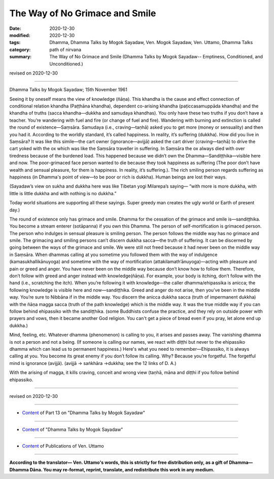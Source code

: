 =============================================
The Way of No Grimace and Smile
=============================================

:date: 2020-12-30
:modified: 2020-12-30
:tags: Dhamma, Dhamma Talks by Mogok Sayadaw, Ven. Mogok Sayadaw, Ven. Uttamo, Dhamma Talks
:category: path of nirvana
:summary: The Way of No Grimace and Smile (Dhamma Talks by Mogok Sayadaw-- Emptiness, Conditioned, and Unconditioned.)

revised on 2020-12-30

------

Dhamma Talks by Mogok Sayadaw; 15th November 1961

Seeing it by oneself means the view of knowledge (ñāṇa). This khandha is the cause and effect connection of conditional relation khandha (Paṭṭhāna khandha), dependent co-arising khandha (paṭiccasamuppāda khandha) and the khandha of truths (sacca khandha—dukkha and samudaya khandhas). You only have these two truths if you don’t have a teacher. You’re wandering with fuel and fire (or change of fuel and fire). Wandering with burning and extinction is called the round of existence—Saṃsāra. Samudaya (i.e., craving—taṇhā) asked you to get more (money or sensuality) and then you had it. According to the worldly standard, it’s called happiness. In reality, it’s suffering (dukkha). How did you live in Saṃsāra? It was like this simile—the cart owner (ignorance—avijjā) asked the cart driver (craving—taṇhā) to drive the cart yoked with the ox which was like the Saṃsāra traveller in suffering. In Saṃsāra the ox always died with over tiredness because of the burdened load. This happened because we didn’t own the Dhamma—Sandiṭṭhika—visible here and now. The poor-grimaced face person wanted to die because they took happiness as suffering (The poor don’t have wealth and sensual pleasure, for them is happiness. In reality, it’s suffering.). The rich smiling person regards suffering as happiness (in Dhamma's point of view—to be poor or rich is dukkha). Human beings are lost their ways. 

(Sayadaw’s view on sukha and dukkha here was like Tibetan yogi Milarepa’s saying— “with more is more dukkha, with little is little dukkha and with nothing is no dukkha.”

Today world situations are supporting all these sayings. Super greedy man creates the ugly world or Earth of present day.)

The round of existence only has grimace and smile. Dhamma for the cessation of the grimace and smile is—sandiṭṭhika. You become a stream enterer (sotāpanna) if you own this Dhamma. The person of self-mortification is grimaced person. The person who indulges in sensual pleasure is smiling person. The person follows the middle way has no grimace and smile. The grimacing and smiling persons can’t discern dukkha sacca—the truth of suffering. It can be discerned by going between the ways of the grimace and smile. We were still not freed because it had never been on the middle way in Saṃsāra. When dhammas calling at you sometime you followed them with the way of indulgence (kamasukhallikānuyoga) and sometime with the way of mortification (attakilamath’ānuyoga)—acting with pleasure and pain or greed and anger. You have never been on the middle way because don’t know how to follow them. Therefore, don’t follow with greed and anger instead with knowledge(ñāṇa). For example, your body is itching, don’t follow with the hand (i.e., scratching the itch). When you’re following it with knowledge—the caller dhamma/ehipassika is anicca; the following knowledge is visible here and now—sandiṭṭhika. Greed and anger do not arise, then you’ve been in the middle way. You’re sure to Nibbāna if in the middle way. You discern the anicca dukkha sacca (truth of impermanent dukkha) with the ñāṇa magga sacca (truth of the path knowledge) which is the middle way. It was the true middle way if you can follow behind ehipassiko with the sandiṭṭhika. (some Buddhists confuse the practice, and they rely on outside power with prayers and vows, then it became another God religion. You can't get a piece of bread even if you pray, let alone end up dukkha.)

Mind, feeling, etc. Whatever dhamma (phenomenon) is calling to you, it arises and passes away. The vanishing dhamma is not a person and not a being. (If someone is calling our names, we react with diṭṭhi but never to the ehipassiko dhamma which can lead us to permanent happiness.) Here's what you need to remember—Ehipassiko, it is always calling at you. You become its great enemy if you don’t follow its calling. Why? Because you’re forgetful. The forgetful mind is ignorance (avijjā). (avijjā → saṅkhāra →dukkha; see the 12 links of D. A.)

With the arising of magga, it kills craving, conceit and wrong view (taṇhā, māna and diṭṭhi if you follow behind ehipassiko.

------

revised on 2020-12-30

------

- `Content <{filename}pt13-content-of-part13%zh.rst>`__ of Part 13 on "Dhamma Talks by Mogok Sayadaw"

------

- `Content <{filename}content-of-dhamma-talks-by-mogok-sayadaw%zh.rst>`__ of "Dhamma Talks by Mogok Sayadaw"

------

- `Content <{filename}../publication-of-ven-uttamo%zh.rst>`__ of Publications of Ven. Uttamo

------

**According to the translator— Ven. Uttamo's words, this is strictly for free distribution only, as a gift of Dhamma—Dhamma Dāna. You may re-format, reprint, translate, and redistribute this work in any medium.**

..
  2020-12-30 create rst; post on 12-30